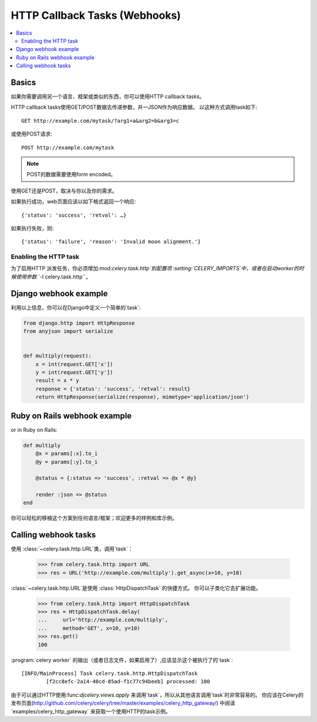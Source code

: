 .. _guide-webhooks:

================================
 HTTP Callback Tasks (Webhooks)
================================

.. module:: celery.task.http

.. contents::
    :local:

.. _webhook-basics:

Basics
======

如果你需要调用另一个语言、框架或类似的东西，你可以使用HTTP callback tasks。


HTTP callback tasks使用GET/POST数据去传递参数，并一JSON作为响应数据。
以这种方式调用task如下::

    GET http://example.com/mytask/?arg1=a&arg2=b&arg3=c

或使用POST请求::

    POST http://example.com/mytask

.. note::

    POST的数据需要使用form encoded。

使用GET还是POST，取决与你以及你的需求。

如果执行成功，web页面应该以如下格式返回一个响应::

    {'status': 'success', 'retval': …}

如果执行失败，则::

    {'status': 'failure', 'reason': 'Invalid moon alignment.'}

Enabling the HTTP task
----------------------

为了启用HTTP 派发任务，你必须增加:mod:`celery.task.http`到配置项
:setting:`CELERY_IMPORTS`中，或者在启动worker的时候使用参数 ``-I celery.task.http``。


.. _webhook-django-example:

Django webhook example
======================

利用以上信息，你可以在Django中定义一个简单的`task`:

.. code-block:: python

    from django.http import HttpResponse
    from anyjson import serialize


    def multiply(request):
        x = int(request.GET['x'])
        y = int(request.GET['y'])
        result = x * y
        response = {'status': 'success', 'retval': result}
        return HttpResponse(serialize(response), mimetype='application/json')

.. _webhook-rails-example:

Ruby on Rails webhook example
=============================

or in Ruby on Rails:

.. code-block:: ruby

    def multiply
        @x = params[:x].to_i
        @y = params[:y].to_i

        @status = {:status => 'success', :retval => @x * @y}

        render :json => @status
    end

你可以轻松的移植这个方案到任何语言/框架；欢迎更多的样例和库示例。

.. _webhook-calling:

Calling webhook tasks
=====================

使用 :class:`~celery.task.http.URL`类，调用`task`：

    >>> from celery.task.http import URL
    >>> res = URL('http://example.com/multiply').get_async(x=10, y=10)


:class:`~celery.task.http.URL`是使用 :class:`HttpDispatchTask` 的快捷方式。
你可以子类化它去扩展功能。

    >>> from celery.task.http import HttpDispatchTask
    >>> res = HttpDispatchTask.delay(
    ...     url='http://example.com/multiply',
    ...     method='GET', x=10, y=10)
    >>> res.get()
    100

:program:`celery worker` 的输出（或者日志文件，如果启用了）,应该显示这个被执行了的`task`::

    [INFO/MainProcess] Task celery.task.http.HttpDispatchTask
            [f2cc8efc-2a14-40cd-85ad-f1c77c94beeb] processed: 100

由于可以通过HTTP使用:func:`djcelery.views.apply` 来调用`task`，所以从其他语言调用`task`时非常容易的。
你应该在Celery的发布页面(http://github.com/celery/celery/tree/master/examples/celery_http_gateway/)
中阅读`examples/celery_http_gateway` 来获取一个使用HTTP的task示例。
